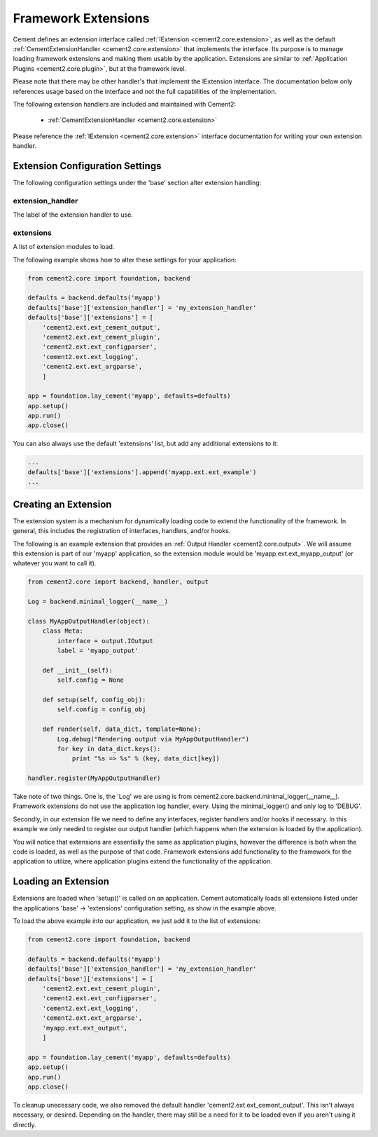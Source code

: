 Framework Extensions
====================

Cement defines an extension interface called :ref:`IExtension <cement2.core.extension>`, 
as well as the default :ref:`CementExtensionHandler <cement2.core.extension>` 
that implements the interface.  Its purpose is to manage loading framework
extensions and making them usable by the application.  Extensions are similar
to :ref:`Application Plugins <cement2.core.plugin>`, but at the framework level.

Please note that there may be other handler's that implement the IExtension
interface.  The documentation below only references usage based on the 
interface and not the full capabilities of the implementation.

The following extension handlers are included and maintained with Cement2:

    * :ref:`CementExtensionHandler <cement2.core.extension>`

Please reference the :ref:`IExtension <cement2.core.extension>` interface 
documentation for writing your own extension handler.

Extension Configuration Settings
--------------------------------

The following configuration settings under the 'base' section alter extension
handling:

extension_handler
^^^^^^^^^^^^^^^^^

The label of the extension handler to use.


extensions
^^^^^^^^^^

A list of extension modules to load.  


The following example shows how to alter these settings for your application:

.. code-block:: python

    from cement2.core import foundation, backend
    
    defaults = backend.defaults('myapp')
    defaults['base']['extension_handler'] = 'my_extension_handler'
    defaults['base']['extensions'] = [  
        'cement2.ext.ext_cement_output',
        'cement2.ext.ext_cement_plugin',
        'cement2.ext.ext_configparser', 
        'cement2.ext.ext_logging', 
        'cement2.ext.ext_argparse',
        ]
    
    app = foundation.lay_cement('myapp', defaults=defaults)
    app.setup()
    app.run()
    app.close()
    
You can also always use the default 'extensions' list, but add any additional
extensions to it:

.. code-block:: python

    ...
    defaults['base']['extensions'].append('myapp.ext.ext_example')
    ...

Creating an Extension
---------------------

The extension system is a mechanism for dynamically loading code to extend
the functionality of the framework.  In general, this includes the 
registration of interfaces, handlers, and/or hooks.

The following is an example extension that provides an 
:ref:`Output Handler <cement2.core.output>`.  We will assume this extension
is part of our 'myapp' application, so the extension module would be
'myapp.ext.ext_myapp_output' (or whatever you want to call it).

.. code-block:: python

    from cement2.core import backend, handler, output

    Log = backend.minimal_logger(__name__)

    class MyAppOutputHandler(object):
        class Meta:
            interface = output.IOutput
            label = 'myapp_output'
        
        def __init__(self):
            self.config = None
            
        def setup(self, config_obj):
            self.config = config_obj
        
        def render(self, data_dict, template=None):
            Log.debug("Rendering output via MyAppOutputHandler")
            for key in data_dict.keys():
                print "%s => %s" % (key, data_dict[key])

    handler.register(MyAppOutputHandler)

Take note of two things.  One is, the 'Log' we are using is from 
cement2.core.backend.minimal_logger(__name__).  Framework extensions do not 
use the application log handler, every.  Using the minimal_logger() and only
log to 'DEBUG'.

Secondly, in our extension file we need to define any interfaces, register
handlers and/or hooks if necessary.  In this example we only needed to 
register our output handler (which happens when the extension is loaded
by the application).

You will notice that extensions are essentially the same as application 
plugins, however the difference is both when the code is loaded, as well as
the purpose of that code.  Framework extensions add functionality to the
framework for the application to utilize, where application plugins extend
the functionality of the application.

Loading an Extension
--------------------

Extensions are loaded when 'setup()' is called on an application.  Cement
automatically loads all extensions listed under the applications 
'base' -> 'extensions' configuration setting, as show in the example above.

To load the above example into our application, we just add it to the list
of extensions:

.. code-block:: python

    from cement2.core import foundation, backend
    
    defaults = backend.defaults('myapp')
    defaults['base']['extension_handler'] = 'my_extension_handler'
    defaults['base']['extensions'] = [  
        'cement2.ext.ext_cement_plugin',
        'cement2.ext.ext_configparser', 
        'cement2.ext.ext_logging', 
        'cement2.ext.ext_argparse',
        'myapp.ext.ext_output',
        ]
    
    app = foundation.lay_cement('myapp', defaults=defaults)
    app.setup()
    app.run()
    app.close()
    
To cleanup unecessary code, we also removed the default handler 
'cement2.ext.ext_cement_output'.  This isn't always necessary, or desired.
Depending on the handler, there may still be a need for it to be loaded even
if you aren't using it directly.


